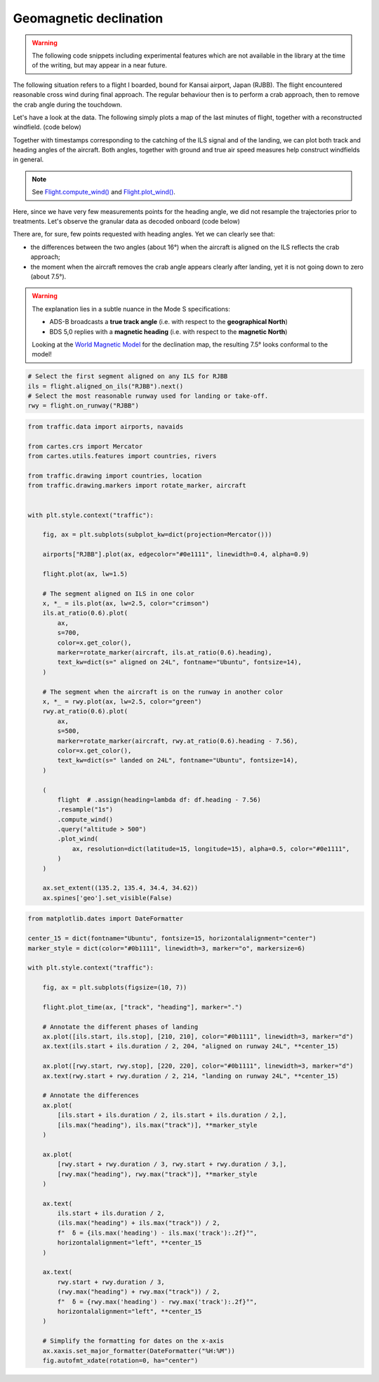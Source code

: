 Geomagnetic declination
-----------------------

.. warning::

    The following code snippets including experimental features which are not
    available in the library at the time of the writing, but may appear in a
    near future.


The following situation refers to a flight I boarded, bound for Kansai airport,
Japan (RJBB). The flight encountered reasonable cross wind during final
approach. The regular behaviour then is to perform a crab approach, then to
remove the crab angle during the touchdown.

Let's have a look at the data. The following simply plots a map of the last
minutes of flight, together with a reconstructed windfield. (code below)

Together with timestamps corresponding to the catching of the ILS signal and of
the landing, we can plot both track and heading angles of the aircraft. Both
angles, together with ground and true air speed measures help construct
windfields in general.

.. note::

    See `Flight.compute_wind()
    </traffic.core.flight.html#traffic.core.Flight.compute_wind>`_ and
    `Flight.plot_wind()
    </traffic.core.flight.html#traffic.core.Flight.plot_wind>`_.

.. image:: images/magnetic_map.png
   :scale: 70%
   :alt: Situational map
   :align: center

Here, since we have very few measurements points for the heading angle, we did
not resample the trajectories prior to treatments. Let's observe the granular data as decoded onboard (code below)

.. image:: images/magnetic_delta.png
   :scale: 70%
   :alt: Situational map
   :align: center


There are, for sure, few points requested with heading angles. Yet we can clearly see that:

- the differences between the two angles (about 16°) when the aircraft is aligned on the ILS reflects the crab approach;
- the moment when the aircraft removes the crab angle appears clearly after landing, yet it is not going down to zero (about 7.5°).

.. warning::

    The explanation lies in a subtle nuance in the Mode S specifications:

    - ADS-B broadcasts a **true track angle** (i.e. with respect to the **geographical North**)
    - BDS 5,0 replies with a **magnetic heading** (i.e. with respect to the **magnetic North**)

    Looking at the `World Magnetic Model <https://ngdc.noaa.gov/geomag/WMM/data/WMM2020/WMM2020_D_BoZ_MILL.pdf>`_ for the declination map, the resulting 7.5° looks conformal to the model!

.. code:: python

    # Select the first segment aligned on any ILS for RJBB
    ils = flight.aligned_on_ils("RJBB").next()
    # Select the most reasonable runway used for landing or take-off.
    rwy = flight.on_runway("RJBB")

.. code:: python


    from traffic.data import airports, navaids

    from cartes.crs import Mercator
    from cartes.utils.features import countries, rivers

    from traffic.drawing import countries, location
    from traffic.drawing.markers import rotate_marker, aircraft


    with plt.style.context("traffic"):

        fig, ax = plt.subplots(subplot_kw=dict(projection=Mercator()))

        airports["RJBB"].plot(ax, edgecolor="#0e1111", linewidth=0.4, alpha=0.9)

        flight.plot(ax, lw=1.5)

        # The segment aligned on ILS in one color
        x, *_ = ils.plot(ax, lw=2.5, color="crimson")
        ils.at_ratio(0.6).plot(
            ax,
            s=700,
            color=x.get_color(),
            marker=rotate_marker(aircraft, ils.at_ratio(0.6).heading),
            text_kw=dict(s=" aligned on 24L", fontname="Ubuntu", fontsize=14),
        )

        # The segment when the aircraft is on the runway in another color
        x, *_ = rwy.plot(ax, lw=2.5, color="green")
        rwy.at_ratio(0.6).plot(
            ax,
            s=500,
            marker=rotate_marker(aircraft, rwy.at_ratio(0.6).heading - 7.56),
            color=x.get_color(),
            text_kw=dict(s=" landed on 24L", fontname="Ubuntu", fontsize=14),
        )

        (
            flight  # .assign(heading=lambda df: df.heading - 7.56)
            .resample("1s")
            .compute_wind()
            .query("altitude > 500")
            .plot_wind(
                ax, resolution=dict(latitude=15, longitude=15), alpha=0.5, color="#0e1111",
            )
        )

        ax.set_extent((135.2, 135.4, 34.4, 34.62))
        ax.spines['geo'].set_visible(False)


.. code:: python

    from matplotlib.dates import DateFormatter

    center_15 = dict(fontname="Ubuntu", fontsize=15, horizontalalignment="center")
    marker_style = dict(color="#0b1111", linewidth=3, marker="o", markersize=6)

    with plt.style.context("traffic"):

        fig, ax = plt.subplots(figsize=(10, 7))

        flight.plot_time(ax, ["track", "heading"], marker=".")

        # Annotate the different phases of landing
        ax.plot([ils.start, ils.stop], [210, 210], color="#0b1111", linewidth=3, marker="d")
        ax.text(ils.start + ils.duration / 2, 204, "aligned on runway 24L", **center_15)

        ax.plot([rwy.start, rwy.stop], [220, 220], color="#0b1111", linewidth=3, marker="d")
        ax.text(rwy.start + rwy.duration / 2, 214, "landing on runway 24L", **center_15)

        # Annotate the differences
        ax.plot(
            [ils.start + ils.duration / 2, ils.start + ils.duration / 2,],
            [ils.max("heading"), ils.max("track")], **marker_style
        )

        ax.plot(
            [rwy.start + rwy.duration / 3, rwy.start + rwy.duration / 3,],
            [rwy.max("heading"), rwy.max("track")], **marker_style
        )

        ax.text(
            ils.start + ils.duration / 2,
            (ils.max("heading") + ils.max("track")) / 2,
            f"  δ = {ils.max('heading') - ils.max('track'):.2f}°",
            horizontalalignment="left", **center_15
        )

        ax.text(
            rwy.start + rwy.duration / 3,
            (rwy.max("heading") + rwy.max("track")) / 2,
            f"  δ = {rwy.max('heading') - rwy.max('track'):.2f}°",
            horizontalalignment="left", **center_15
        )

        # Simplify the formatting for dates on the x-axis
        ax.xaxis.set_major_formatter(DateFormatter("%H:%M"))
        fig.autofmt_xdate(rotation=0, ha="center")
